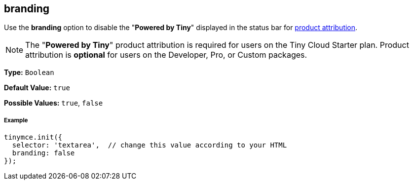 == branding

Use the *branding* option to disable the "*Powered by Tiny*" displayed in the status bar for link:{baseurl}/general-configuration-guide/attribution-requirements/[product attribution].

NOTE: The "*Powered by Tiny*" product attribution is required for users on the Tiny Cloud Starter plan. Product attribution is *optional* for users on the Developer, Pro, or Custom packages.

*Type:* `Boolean`

*Default Value:* `true`

*Possible Values:* `true`, `false`

===== Example

[source,js]
----
tinymce.init({
  selector: 'textarea',  // change this value according to your HTML
  branding: false
});
----
